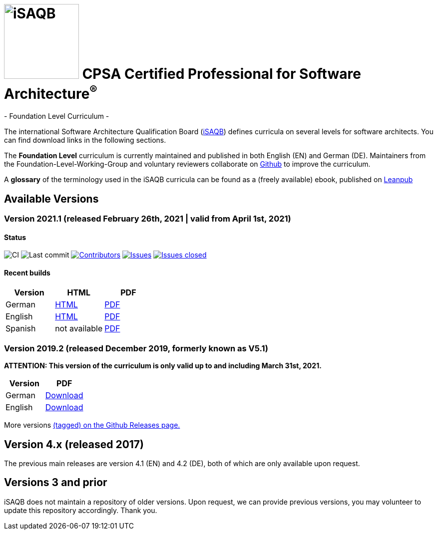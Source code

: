 = image:images/isaqb-logo.jpg[iSAQB,150] CPSA Certified Professional for Software Architecture^(R)^
- Foundation Level Curriculum -

:TOC:

The international Software Architecture Qualification Board (link:https://isaqb.org[iSAQB]) defines curricula on several levels for software architects. You can find download links in the following sections.

The **Foundation Level** curriculum is currently maintained and published in both English (EN) and German (DE). Maintainers from the Foundation-Level-Working-Group and voluntary reviewers collaborate on https://github.com/isaqb-org[Github] to improve the curriculum.


A **glossary** of the terminology used in the iSAQB curricula can be found as a (freely available) ebook, published on https://leanpub.com/isaqbglossary/read[Leanpub]

== Available Versions
=== Version 2021.1 (released February 26th, 2021 | valid from April 1st, 2021)
==== Status
image:https://github.com/isaqb-org/curriculum-foundation/workflows/CI/badge.svg?branch=master["CI"]
image:https://img.shields.io/github/last-commit/isaqb-org/curriculum-foundation/master.svg["Last commit"]
image:https://img.shields.io/github/contributors/isaqb-org/curriculum-foundation.svg["Contributors",link="https://github.com/isaqb-org/curriculum-foundation/graphs/contributors"]
image:https://img.shields.io/github/issues/isaqb-org/curriculum-foundation.svg["Issues",link="https://github.com/isaqb-org/curriculum-foundation/issues"]
image:https://img.shields.io/github/issues-closed/isaqb-org/curriculum-foundation.svg["Issues closed",link="https://github.com/isaqb-org/curriculum-foundation/issues?utf8=%E2%9C%93&q=is%3Aissue+is%3Aclosed+"]

==== Recent builds

|===
| Version | HTML | PDF

| German
| link:curriculum-foundation-de.html[HTML]
| link:curriculum-foundation-de.pdf[PDF]

| English
| link:curriculum-foundation-en.html[HTML]
| link:curriculum-foundation-en.pdf[PDF]

| Spanish
| not available
| link:curriculum-foundation-es.pdf[PDF]

|===



=== Version 2019.2 (released December 2019, formerly known as V5.1)
**ATTENTION: This version of the curriculum is only valid up to and including March 31st, 2021.**

|===
| Version | PDF

| German
| https://github.com/isaqb-org/curriculum-foundation/releases/download/2019.2-rev1/foundation-curriculum-de.pdf[Download]

| English
| https://github.com/isaqb-org/curriculum-foundation/releases/download/2019.2-rev1/foundation-curriculum-en.pdf[Download]

|===




More versions https://github.com/isaqb-org/curriculum-foundation/tags[(tagged) on the Github Releases page.]

== Version 4.x (released 2017)

The previous main releases are version 4.1 (EN) and 4.2 (DE), both of which are only available upon request.

== Versions 3 and prior

iSAQB does not maintain a repository of older versions. Upon request, we can provide previous versions,
you may volunteer to update this repository accordingly. Thank you.


